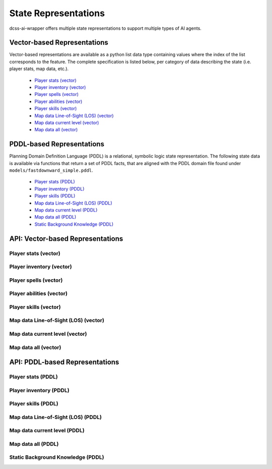 *********************
State Representations
*********************

dcss-ai-wrapper offers multiple state representations to support multiple types of AI agents.


Vector-based Representations
############################

Vector-based representations are available as a python list data type containing values where the index of the list
corresponds to the feature. The complete specification is listed below, per category of data describing the state
(i.e. player stats, map data, etc.).


    * `Player stats (vector)`_
    * `Player inventory (vector)`_
    * `Player spells (vector)`_
    * `Player abilities (vector)`_
    * `Player skills (vector)`_
    * `Map data Line-of-Sight (LOS) (vector)`_
    * `Map data current level (vector)`_
    * `Map data all (vector)`_


PDDL-based Representations
############################

Planning Domain Definition Language (PDDL) is a relational, symbolic logic state representation. The following state data
is available via functions that return a set of PDDL facts, that are aligned with the PDDL domain file found under
``models/fastdownward_simple.pddl``.

    * `Player stats (PDDL)`_
    * `Player inventory (PDDL)`_
    * `Player skills (PDDL)`_
    * `Map data Line-of-Sight (LOS) (PDDL)`_
    * `Map data current level (PDDL)`_
    * `Map data all (PDDL)`_
    * `Static Background Knowledge (PDDL)`_

API: Vector-based Representations
#################################


Player stats (vector)
**********************
.. autoapifunction:: src.dcss.state.game.GameState.get_player_stats_vector

Player inventory (vector)
**********************
.. autoapifunction:: src.dcss.state.game.GameState.get_player_inventory_vector

Player spells (vector)
**********************
.. autoapifunction:: src.dcss.state.game.GameState.get_player_spells_vector

Player abilities (vector)
**********************
.. autoapifunction:: src.dcss.state.game.GameState.get_player_abilities_vector

Player skills (vector)
**********************
.. autoapifunction:: src.dcss.state.game.GameState.get_player_skills_vector

Map data Line-of-Sight (LOS) (vector)
**********************
.. autoapifunction:: src.dcss.state.game.GameState.get_egocentric_LOS_map_data_vector

Map data current level (vector)
**********************
.. autoapifunction:: src.dcss.state.game.GameState.get_egocentric_level_map_data_vector

Map data all (vector)
**********************
.. autoapifunction:: src.dcss.state.game.GameState.get_all_map_data_vector


API: PDDL-based Representations
#################################

Player stats (PDDL)
**********************
.. autoapifunction:: src.dcss.state.game.GameState.get_player_stats_pddl


Player inventory (PDDL)
**********************
.. autoapifunction:: src.dcss.state.game.GameState.get_player_inventory_pddl

Player skills (PDDL)
**********************
.. autoapifunction:: src.dcss.state.game.GameState.get_player_skills_pddl

Map data Line-of-Sight (LOS) (PDDL)
**********************
.. autoapifunction:: src.dcss.state.game.GameState.get_egocentric_LOS_map_data_pddl

Map data current level (PDDL)
**********************
.. autoapifunction:: src.dcss.state.game.GameState.get_egocentric_level_map_data_pddl

Map data all (PDDL)
**********************
.. autoapifunction:: src.dcss.state.game.GameState.get_all_map_data_pddl

Static Background Knowledge (PDDL)
**********************
.. autoapifunction:: src.dcss.state.game.GameState.get_background_pddl








